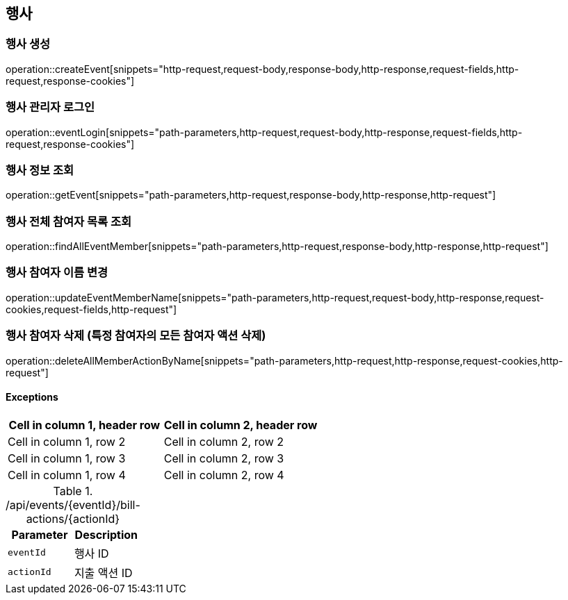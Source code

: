 == 행사

=== 행사 생성

operation::createEvent[snippets="http-request,request-body,response-body,http-response,request-fields,http-request,response-cookies"]

=== 행사 관리자 로그인

operation::eventLogin[snippets="path-parameters,http-request,request-body,http-response,request-fields,http-request,response-cookies"]

=== 행사 정보 조회

operation::getEvent[snippets="path-parameters,http-request,response-body,http-response,http-request"]

=== 행사 전체 참여자 목록 조회

operation::findAllEventMember[snippets="path-parameters,http-request,response-body,http-response,http-request"]

=== 행사 참여자 이름 변경

operation::updateEventMemberName[snippets="path-parameters,http-request,request-body,http-response,request-cookies,request-fields,http-request"]

=== 행사 참여자 삭제 (특정 참여자의 모든 참여자 액션 삭제)

operation::deleteAllMemberActionByName[snippets="path-parameters,http-request,http-response,request-cookies,http-request"]

==== [.red]#Exceptions#

|===
|Cell in column 1, header row |Cell in column 2, header row

|Cell in column 1, row 2
|Cell in column 2, row 2

|Cell in column 1, row 3
|Cell in column 2, row 3

|Cell in column 1, row 4
|Cell in column 2, row 4
|===

.+/api/events/{eventId}/bill-actions/{actionId}+
|===
|Parameter|Description

|`+eventId+`
|행사 ID

|`+actionId+`
|지출 액션 ID

|===
